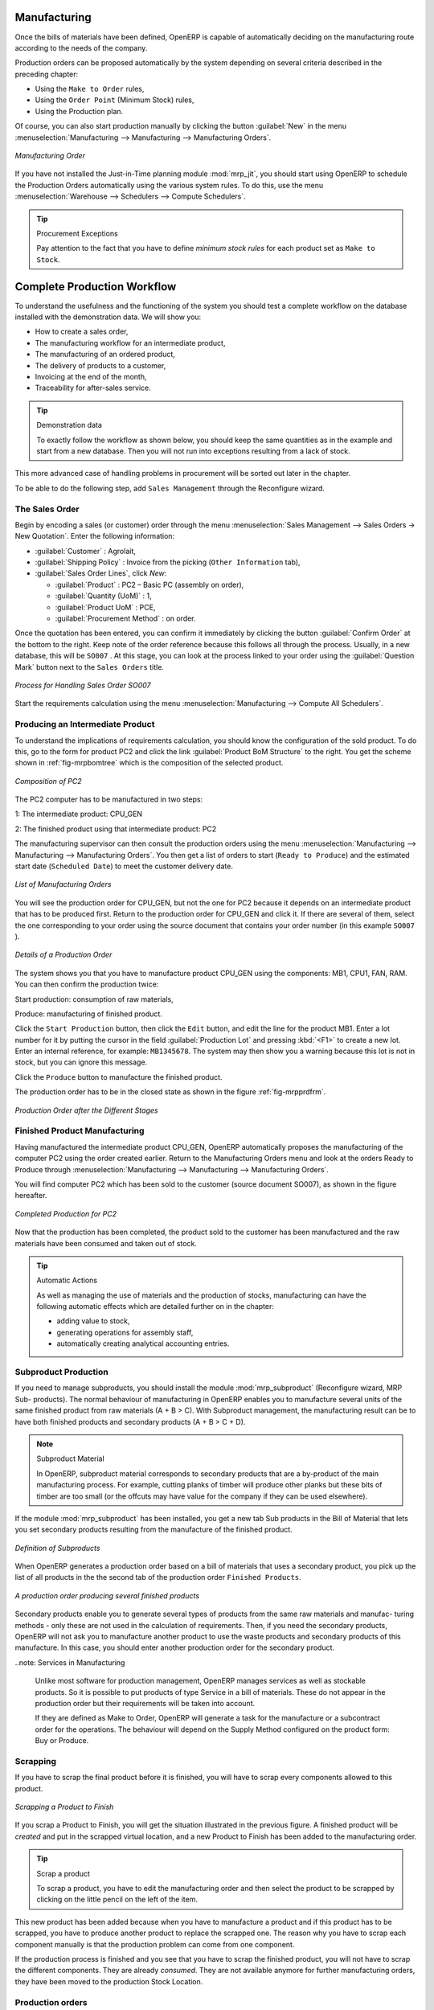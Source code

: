 Manufacturing
=============

Once the bills of materials have been defined, OpenERP is capable of automatically deciding on the manufacturing route according to the needs of the company.

Production orders can be proposed automatically by the system depending on several criteria described in the preceding chapter:

* Using the ``Make to Order`` rules,

* Using the ``Order Point`` (Minimum Stock) rules,

* Using the Production plan.

Of course, you can also start production manually by clicking the button :guilabel:`New` in the menu :menuselection:`Manufacturing --> Manufacturing --> Manufacturing Orders`.

.. figure:: images/mrp_manual.png
   :scale: 75
   :align: center

   *Manufacturing Order*

.. index::
   single: module; mrp_jit

If you have not installed the Just-in-Time planning module :mod:`mrp_jit`, you should start using OpenERP to schedule the Production Orders automatically using the various system rules. To do this, use the menu :menuselection:`Warehouse --> Schedulers --> Compute Schedulers`.

.. tip:: Procurement Exceptions

        Pay attention to the fact that you have to define `minimum stock rules` for each product set as ``Make to Stock``.

Complete Production Workflow
============================

To understand the usefulness and the functioning of the system you should test a complete workflow
on the database installed with the demonstration data. We will show you:

* How to create a sales order,

* The manufacturing workflow for an intermediate product,

* The manufacturing of an ordered product,

* The delivery of products to a customer,

* Invoicing at the end of the month,

* Traceability for after-sales service.

.. tip:: Demonstration data

    To exactly follow the workflow as shown below, you should keep the same quantities as in the
    example and start from a new database. Then you will not run into exceptions resulting from a lack of stock.

This more advanced case of handling problems in procurement will be sorted out later in the chapter.

To be able to do the following step, add ``Sales Management`` through the Reconfigure wizard.

The Sales Order
+++++++++++++++

.. index:: quotation
.. index:: sales order

Begin by encoding a sales (or customer) order through the menu :menuselection:`Sales Management --> Sales Orders -> New Quotation`. Enter the following information:

* :guilabel:`Customer` : Agrolait,

* :guilabel:`Shipping Policy` : Invoice from the picking (``Other Information`` tab),

* :guilabel:`Sales Order Lines`, click `New`:

  * :guilabel:`Product` : PC2 – Basic PC (assembly on order),

  * :guilabel:`Quantity (UoM)` : 1,

  * :guilabel:`Product UoM` : PCE,

  * :guilabel:`Procurement Method` : on order.

Once the quotation has been entered, you can confirm it immediately by clicking the button
:guilabel:`Confirm Order` at the bottom to the right. Keep note of the order reference because this
follows all through the process. Usually, in a new database, this will be ``SO007`` . At this stage,
you can look at the process linked to your order using the :guilabel:`Question Mark` button next to the ``Sales Orders`` title.

.. figure:: images/mrp_sales_process_new.png
   :scale: 75
   :align: center

   *Process for Handling Sales Order SO007*

Start the requirements calculation using the menu :menuselection:`Manufacturing --> Compute All Schedulers`.

.. index::
   single: semi-finished product

Producing an Intermediate Product
+++++++++++++++++++++++++++++++++

To understand the implications of requirements calculation, you should know the configuration of the sold product. To do this, go to the form for product PC2 and click the link :guilabel:`Product BoM Structure` to the right. You get the scheme shown in :ref:`fig-mrpbomtree` which is the composition of the selected product.

.. _fig-mrpbomtree:

.. figure:: images/mrp_product_bom_tree_new.png
   :scale: 75
   :align: center

   *Composition of PC2*

The PC2 computer has to be manufactured in two steps:

1: The intermediate product: CPU_GEN

2: The finished product using that intermediate product: PC2

The manufacturing supervisor can then consult the production orders using the menu
:menuselection:`Manufacturing --> Manufacturing --> Manufacturing Orders`. You then get a
list of orders to start (``Ready to Produce``) and the estimated start date (``Scheduled Date``) to meet the customer delivery date.

.. figure:: images/mrp_production_list_new.png
   :scale: 75
   :align: center

   *List of Manufacturing Orders*

You will see the production order for CPU_GEN, but not the one for PC2 because it depends on an intermediate product that has to be produced first. Return to the production order for CPU_GEN and click it. If there are several of them, select the one corresponding to your order using the source document that contains your order number (in this example ``SO007`` ).

.. figure:: images/mrp_production_form_new.png
   :scale: 75
   :align: center

   *Details of a Production Order*

The system shows you that you have to manufacture product CPU_GEN using the components: MB1, CPU1, FAN, RAM. You can then confirm the production twice:

Start production: consumption of raw materials,

Produce: manufacturing of finished product.

Click the ``Start Production`` button, then click the ``Edit`` button, and edit the line for the product MB1. Enter a lot number for it by putting the cursor in the field :guilabel:`Production Lot` and pressing :kbd:`<F1>` to create a new lot. Enter an internal reference, for example: ``MB1345678``. The system may then show you a warning because this lot is not in stock, but you can ignore this message.

Click the ``Produce`` button to manufacture the finished product.

The production order has to be in the closed state as shown in the figure :ref:`fig-mrpprdfrm`.

.. _fig-mrpprdfrm:

.. figure:: images/mrp_production_form_end_new.png
   :scale: 75
   :align: center

   *Production Order after the Different Stages*

Finished Product Manufacturing
++++++++++++++++++++++++++++++

Having manufactured the intermediate product CPU_GEN, OpenERP automatically proposes the manufacturing
of the computer PC2 using the order created earlier. Return to the Manufacturing Orders menu and look at the orders Ready to Produce through  :menuselection:`Manufacturing --> Manufacturing --> Manufacturing Orders`.

You will find computer PC2 which has been sold to the customer (source document SO007), as shown in the figure hereafter.

.. figure:: images/mrp_production_list_end_new.png
    :scale: 75
    :align: center
    
    *Completed Production for PC2*

Now that the production has been completed, the product sold to the customer has been manufactured and the raw materials have been consumed and taken out of stock.
 
.. tip:: Automatic Actions

    As well as managing the use of materials and the production of stocks, manufacturing can have the following
    automatic effects which are detailed further on in the chapter:
    
    * adding value to stock,
    * generating operations for assembly staff,
    * automatically creating analytical accounting entries.

Subproduct Production
+++++++++++++++++++++

If you need to manage subproducts, you should install the module :mod:`mrp_subproduct` (Reconfigure wizard, MRP Sub-
products). The normal behaviour of manufacturing in OpenERP enables you to manufacture several units of the
same finished product from raw materials (A + B > C). With Subproduct management, the manufacturing result can be to have both finished products and secondary products (A + B > C + D).

.. note:: Subproduct Material

    In OpenERP, subproduct material corresponds to secondary products that are a by-product of the main manufacturing
    process. For example, cutting planks of timber will produce other planks but these bits of timber are too small 
    (or the offcuts may have value for the company if they can be used elsewhere).

If the module :mod:`mrp_subproduct` has been installed, you get a new tab Sub products in the Bill of Material
that lets you set secondary products resulting from the manufacture of the finished product.

.. figure:: images/mrp_bom_subproduct.png
    :scale: 75
    :align: center
    
    *Definition of Subproducts*

When OpenERP generates a production order based on a bill of materials that uses a secondary product, you pick
up the list of all products in the the second tab of the production order ``Finished Products``.
    
.. figure:: images/mrp_production.png
    :scale: 75
    :align: center
    
    *A production order producing several finished products*

Secondary products enable you to generate several types of products from the same raw materials and manufac-
turing methods - only these are not used in the calculation of requirements. Then, if you need the secondary
products, OpenERP will not ask you to manufacture another product to use the waste products and secondary
products of this manufacture. In this case, you should enter another production order for the secondary product.

..note: Services in Manufacturing

    Unlike most software for production management, OpenERP manages services as well as stockable products. So
    it is possible to put products of type Service in a bill of materials. These do not appear in the production 
    order but their requirements will be taken into account.
    
    If they are defined as Make to Order, OpenERP will generate a task for the manufacture or a subcontract
    order for the operations. The behaviour will depend on the Supply Method configured on the product form: Buy
    or Produce.

Scrapping
+++++++++

If you have to scrap the final product before it is finished, you will have to scrap every components
allowed to this product. 

.. figure:: images/mo_scrap.png
    :scale: 75
    :align: center
    
    *Scrapping a Product to Finish*

If you scrap a Product to Finish, you will get the situation illustrated in the previous figure. A 
finished product will be *created* and put in the scrapped virtual location, and a new Product to
Finish has been added to the manufacturing order.

.. tip:: Scrap a product

    To scrap a product, you have to edit the manufacturing order and then select the product to be
    scrapped by clicking on the little pencil on the left of the item.

This new product has been added because when you have to manufacture a product and if this product
has to be scrapped, you have to produce another product to replace the scrapped one. The reason why 
you have to scrap each component manually is that the production problem can come from one component.

If the production process is finished and you see that you have to scrap the finished product, you will
not have to scrap the different components. They are already *consumed*. They are not available anymore
for further manufacturing orders, they have been moved to the production Stock Location.

Production orders
+++++++++++++++++

To open a Production Order, use the menu
:menuselection:`Manufacturing --> Manufacturing --> Manufacturing Orders` and click on `New` button.
You get a blank form for entering a new production order as shown in the figure :ref:`fig-mrpprdnew`.

.. _fig-mrpprdnew:

.. figure:: images/mrp_production_new.png
   :scale: 75
   :align: center

   *New production order*

The production order follows the process given by the figure :ref:`fig-mrpprdproc`.

.. _fig-mrpprdproc:

.. figure:: images/mrp_production_processus.png
   :scale: 75
   :align: center

   *Process for handling a production order*

The `Scheduled date` , `Product Qty` and `Reference`, are automatically completed when the form is first opened.
Enter the product that you want to produce, and the quantity required. The :guilabel:`Product UOM` by
default is completed automatically by OpenERP when the product is first selected.

You then have to set two locations:

	* The location from which the required raw materials should be found, and

	* The location for depositing the finished products.

For simplicity, put the ``Stock`` location in both places. The field :guilabel:`Bill of Materials` will
automatically be completed by OpenERP when you select the product.  You
can then overwrite it with another BoM to specify something else to use for this specific
manufacture, then click the button :guilabel:`Compute Data`.

The tabs :guilabel:`Scheduled Products` and :guilabel:`Work Orders` are also completed automatically when you click
:guilabel:`Compute Data` (in the :guilabel:`Work Orders` or :guilabel:`Scheduled Products` tabs). 
You will find the raw materials there that are required for the production and the operations needed by the assembly staff.

If you want to start production, click the button :guilabel:`Confirm Production`, and OpenERP then
automatically completes the :guilabel:`Products to Consume` field in the :guilabel:`Consumed Products` tab and
:guilabel:`Products to Finish` field in :guilabel:`Finished Products` tab.

The information in the :guilabel:`Consumed Products` tab can be changed if:

* you want to enter a serial number for raw materials,

* you want to change the quantities consumed (lost during production).

For traceability, you can set lot numbers on the raw materials used, or on the finished
products.
Note the :guilabel:`Production Lot` and :guilabel:`Pack` numbers.

Once the order is confirmed, you should force the reservation of materials
using the :guilabel:`Force Reservation` button. This means that you do not have
to wait for the scheduler to assign and reserve the raw materials from your stock for this
production run. This shortens the procurement process.

If you do not want to change the priorities, just
leave the production order in this state and the scheduler will create a plan based on the priority
and your planned date.

.. todo:: Report that State is not shown on a Production Order

To start the production of products, click :guilabel:`Start Production`. The raw materials are then
consumed automatically from stock, which means that the draft ( ``Waiting`` ) movements become ``Done`` .

Once the production is complete, click :guilabel:`Produce`. The finished products are
then moved into stock.


.. Copyright © Open Object Press. All rights reserved.

.. You may take electronic copy of this publication and distribute it if you don't
.. change the content. You can also print a copy to be read by yourself only.

.. We have contracts with different publishers in different countries to sell and
.. distribute paper or electronic based versions of this book (translated or not)
.. in bookstores. This helps to distribute and promote the OpenERP product. It
.. also helps us to create incentives to pay contributors and authors using author
.. rights of these sales.

.. Due to this, grants to translate, modify or sell this book are strictly
.. forbidden, unless Tiny SPRL (representing Open Object Press) gives you a
.. written authorisation for this.

.. Many of the designations used by manufacturers and suppliers to distinguish their
.. products are claimed as trademarks. Where those designations appear in this book,
.. and Open Object Press was aware of a trademark claim, the designations have been
.. printed in initial capitals.

.. While every precaution has been taken in the preparation of this book, the publisher
.. and the authors assume no responsibility for errors or omissions, or for damages
.. resulting from the use of the information contained herein.

.. Published by Open Object Press, Grand Rosière, Belgium
